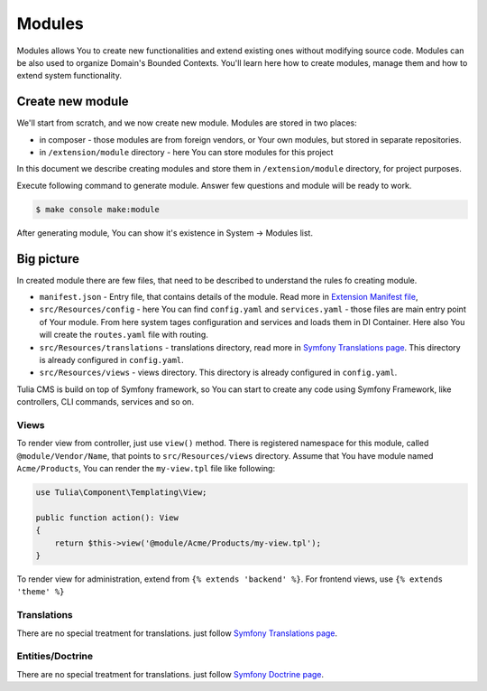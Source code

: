 Modules
=======

Modules allows You to create new functionalities and extend existing ones without modifying source code.
Modules can be also used to organize Domain's Bounded Contexts. You'll learn here how to create modules,
manage them and how to extend system functionality.

Create new module
-----------------

We'll start from scratch, and we now create new module. Modules are stored in two places:

- in composer - those modules are from foreign vendors, or Your own modules, but stored in separate repositories.
- in ``/extension/module`` directory - here You can store modules for this project

In this document we describe creating modules and store them in ``/extension/module`` directory, for project
purposes.

Execute following command to generate module. Answer few questions and module will be ready to work.

.. code-block:: terminal

    $ make console make:module

After generating module, You can show it's existence in System -> Modules list.

Big picture
-----------

In created module there are few files, that need to be described to understand the rules fo creating module.

- ``manifest.json`` - Entry file, that contains details of the module. Read more in `Extension Manifest file`_,
- ``src/Resources/config`` - here You can find ``config.yaml`` and ``services.yaml`` - those files are
  main entry point of Your module. From here system tages configuration and services and loads them in DI
  Container. Here also You will create the ``routes.yaml`` file with routing.
- ``src/Resources/translations`` - translations directory, read more in `Symfony Translations page`_.
  This directory is already configured in ``config.yaml``.
- ``src/Resources/views`` - views directory. This directory is already configured in ``config.yaml``.

Tulia CMS is build on top of Symfony framework, so You can start to create any code using Symfony Framework,
like controllers, CLI commands, services and so on.

Views
_____

To render view from controller, just use ``view()`` method. There is registered namespace for this module,
called ``@module/Vendor/Name``, that points to ``src/Resources/views`` directory. Assume that You have module
named ``Acme/Products``, You can render the ``my-view.tpl`` file like following:

.. code-block:: php

    use Tulia\Component\Templating\View;

    public function action(): View
    {
        return $this->view('@module/Acme/Products/my-view.tpl');
    }

To render view for administration, extend from ``{% extends 'backend' %}``. For frontend views,
use ``{% extends 'theme' %}``

Translations
____________

There are no special treatment for translations. just follow `Symfony Translations page`_.

Entities/Doctrine
_________________

There are no special treatment for translations. just follow `Symfony Doctrine page`_.


.. _Extension Manifest file: ../../reference/extension/manifest-file.html
.. _Symfony Translations page: https://symfony.com/doc/current/translation.html
.. _Symfony Doctrine page: https://symfony.com/doc/current/doctrine.html
